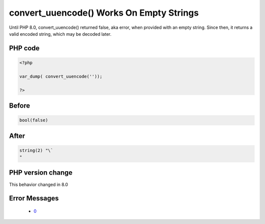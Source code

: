 .. _`convert_uuencode()-works-on-empty-strings`:

convert_uuencode() Works On Empty Strings
=========================================
.. meta::
	:description:
		convert_uuencode() Works On Empty Strings: Until PHP 8.
	:twitter:card: summary_large_image
	:twitter:site: @exakat
	:twitter:title: convert_uuencode() Works On Empty Strings
	:twitter:description: convert_uuencode() Works On Empty Strings: Until PHP 8
	:twitter:creator: @exakat
	:twitter:image:src: https://php-changed-behaviors.readthedocs.io/en/latest/_static/logo.png
	:og:image: https://php-changed-behaviors.readthedocs.io/en/latest/_static/logo.png
	:og:title: convert_uuencode() Works On Empty Strings
	:og:type: article
	:og:description: Until PHP 8
	:og:url: https://php-tips.readthedocs.io/en/latest/tips/convert_uuencode.html
	:og:locale: en

Until PHP 8.0, convert_uuencode() returned false, aka error, when provided with an empty string. Since then, it returns a valid encoded string, which may be decoded later.

PHP code
________
.. code-block:: php

   <?php
   
   var_dump( convert_uuencode(''));
   
   ?>

Before
______
.. code-block:: output

   bool(false)
   

After
______
.. code-block:: output

   string(2) "\`
   " 
   


PHP version change
__________________
This behavior changed in 8.0


Error Messages
______________

  + `0 <https://php-errors.readthedocs.io/en/latest/messages/.html>`_




